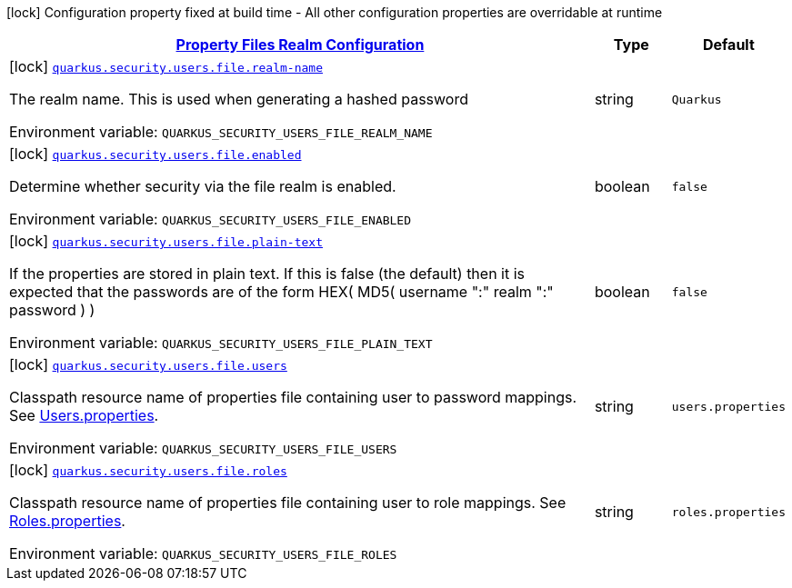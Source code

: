 
:summaryTableId: quarkus-elytron-security-config-group-properties-realm-config
[.configuration-legend]
icon:lock[title=Fixed at build time] Configuration property fixed at build time - All other configuration properties are overridable at runtime
[.configuration-reference, cols="80,.^10,.^10"]
|===

h|[[quarkus-elytron-security-config-group-properties-realm-config_quarkus.security.users.file-property-files-realm-configuration]]link:#quarkus-elytron-security-config-group-properties-realm-config_quarkus.security.users.file-property-files-realm-configuration[Property Files Realm Configuration]

h|Type
h|Default

a|icon:lock[title=Fixed at build time] [[quarkus-elytron-security-config-group-properties-realm-config_quarkus.security.users.file.realm-name]]`link:#quarkus-elytron-security-config-group-properties-realm-config_quarkus.security.users.file.realm-name[quarkus.security.users.file.realm-name]`

[.description]
--
The realm name. This is used when generating a hashed password

Environment variable: `+++QUARKUS_SECURITY_USERS_FILE_REALM_NAME+++`
--|string 
|`Quarkus`


a|icon:lock[title=Fixed at build time] [[quarkus-elytron-security-config-group-properties-realm-config_quarkus.security.users.file.enabled]]`link:#quarkus-elytron-security-config-group-properties-realm-config_quarkus.security.users.file.enabled[quarkus.security.users.file.enabled]`

[.description]
--
Determine whether security via the file realm is enabled.

Environment variable: `+++QUARKUS_SECURITY_USERS_FILE_ENABLED+++`
--|boolean 
|`false`


a|icon:lock[title=Fixed at build time] [[quarkus-elytron-security-config-group-properties-realm-config_quarkus.security.users.file.plain-text]]`link:#quarkus-elytron-security-config-group-properties-realm-config_quarkus.security.users.file.plain-text[quarkus.security.users.file.plain-text]`

[.description]
--
If the properties are stored in plain text. If this is false (the default) then it is expected that the passwords are of the form HEX( MD5( username ":" realm ":" password ) )

Environment variable: `+++QUARKUS_SECURITY_USERS_FILE_PLAIN_TEXT+++`
--|boolean 
|`false`


a|icon:lock[title=Fixed at build time] [[quarkus-elytron-security-config-group-properties-realm-config_quarkus.security.users.file.users]]`link:#quarkus-elytron-security-config-group-properties-realm-config_quarkus.security.users.file.users[quarkus.security.users.file.users]`

[.description]
--
Classpath resource name of properties file containing user to password mappings. See link:#users-properties[Users.properties].

Environment variable: `+++QUARKUS_SECURITY_USERS_FILE_USERS+++`
--|string 
|`users.properties`


a|icon:lock[title=Fixed at build time] [[quarkus-elytron-security-config-group-properties-realm-config_quarkus.security.users.file.roles]]`link:#quarkus-elytron-security-config-group-properties-realm-config_quarkus.security.users.file.roles[quarkus.security.users.file.roles]`

[.description]
--
Classpath resource name of properties file containing user to role mappings. See link:#roles-properties[Roles.properties].

Environment variable: `+++QUARKUS_SECURITY_USERS_FILE_ROLES+++`
--|string 
|`roles.properties`

|===